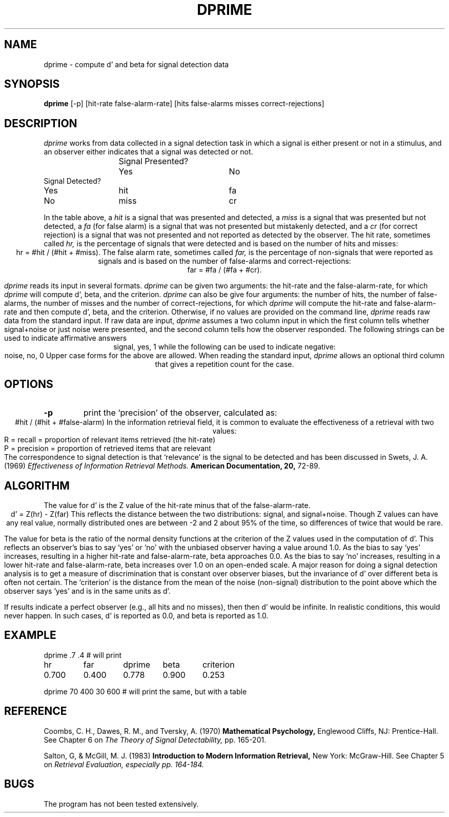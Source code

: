 .TH DPRIME 1 "August 21, 1990" "\(co 1980 Gary Perlman" "|STAT" "UNIX User's Manual"
.SH NAME
dprime \- compute d' and beta for signal detection data
.SH SYNOPSIS
.B dprime
[-p] [hit\-rate\ false-alarm-rate] [hits\ false\-alarms\ misses\ correct\-rejections]
.SH DESCRIPTION
.I dprime
works from data collected in a signal detection task in which
a signal is either present or not in a stimulus,
and an observer either indicates that a signal was detected or not.
.nf

.if n .ta 20n +20n +20n +20n
.if t .ta 1.5i +1.5i +1.5i +1.5i
	Signal Presented?
	Yes	No
Signal Detected?
Yes	hit	fa
No	miss	cr

.fi
In the table above, a
.I hit
is a signal that was presented and detected, a
.I miss
is a signal that was presented but not detected, a
.I fa
(for false alarm)
is a signal that was not presented but mistakenly detected, and a
.I cr
(for correct rejection)
is a signal that was not presented and not reported as detected by the observer.
The hit rate, sometimes called
.I hr,
is the percentage of signals that were detected
and is based on the number of hits and misses:
.ce
hr = #hit / (#hit + #miss).
The false alarm rate, sometimes called
.I far,
is  the percentage of non-signals that were reported as signals
and is based on the number of false-alarms and correct-rejections:
.ce
far = #fa / (#fa + #cr).
.PP
.I dprime
reads its input in several formats.
.I dprime
can be given two arguments: the hit-rate and the false-alarm-rate,
for which
.I dprime
will compute d', beta, and the criterion.
.I dprime
can also be give four arguments: the number of hits, the number of false-alarms,
the number of misses and the number of correct-rejections,
for which
.I dprime
will compute the hit-rate and false-alarm-rate and
then compute d', beta, and the criterion.
Otherwise, if no values are provided on the command line,
.I dprime
reads raw data from the standard input.
If raw data are input,
.I dprime
assumes a two column input in which the first column tells whether
signal+noise or just noise were presented,
and the second column tells how the observer responded.
The following strings can be used to indicate affirmative answers
.ce
signal, yes, 1
while the following can be used to indicate negative:
.ce
noise, no, 0
Upper case forms for the above are allowed.
When reading the standard input,
.I dprime
allows an optional third column that gives a repetition count
for the case.
.SH OPTIONS
.de OP
.TP
.B -\\$1 \\$2
..
.OP p
print the `precision' of the observer, calculated as:
.ce
#hit / (#hit + #false-alarm)
In the information retrieval field,
it is common to evaluate the effectiveness of a retrieval with two values:
.nf
  R = recall = proportion of relevant items retrieved (the hit-rate)
  P = precision = proportion of retrieved items that are relevant
.fi
The correspondence to signal detection is that `relevance' is the
signal to be detected and has been discussed in
Swets, J. A.  (1969)
.ft I
Effectiveness of Information Retrieval Methods.
.ft B
American Documentation, 20,
.ft R
72-89.
.SH ALGORITHM
.PP
The value for d' is the Z value of the hit-rate
minus that of the false-alarm-rate.
.ce
d' = Z(hr) - Z(far)
This reflects the distance between the two distributions:
signal, and signal+noise.
Though Z values can have any real value,
normally distributed ones are between -2 and 2 about 95% of the time,
so differences of twice that would be rare.
.PP
The value for beta is the ratio of the normal density functions at
the criterion of the Z values used in the computation of d'.
This reflects an observer's bias to say `yes' or `no'
with the unbiased observer having a value around 1.0.
As the bias to say `yes' increases,
resulting in a higher hit-rate and false-alarm-rate,
beta approaches 0.0.
As the bias to say `no' increases,
resulting in a lower hit-rate and false-alarm-rate,
beta increases over 1.0 on an open-ended scale.
A major reason for doing a signal detection analysis is to get a measure
of discrimination that is constant over observer biases,
but the invariance of d' over different beta is often not certain.
The `criterion' is the distance from the mean of the noise (non-signal)
distribution to the point above which the observer says `yes'
and is in the same units as d'.
.PP
If results indicate a perfect observer (e.g., all hits and no misses),
then then d' would be infinite.
In realistic conditions, this would never happen.
In such cases, d' is reported as 0.0, and beta is reported as 1.0.
.SH EXAMPLE
.nf
.ta .75i +.75i +.75i +.75i +.75i
dprime .7 .4     # will print
hr	far	dprime	beta	criterion	
0.700	0.400	0.778	0.900	0.253	

dprime 70 400 30 600 # will print the same, but with a table
.fi
.SH REFERENCE
Coombs, C. H., Dawes, R. M., and Tversky, A. (1970)
.ft B
Mathematical Psychology,
.ft R
Englewood Cliffs, NJ: Prentice-Hall.
See Chapter 6 on
.ft I
The Theory of Signal Detectability,
.ft R
pp. 165-201.

Salton, G, & McGill, M. J. (1983)
.ft B
Introduction to Modern Information Retrieval,
.ft R
New York: McGraw-Hill.
See Chapter 5 on
.ft I
Retrieval Evaluation,
especially pp. 164-184.
.SH BUGS
The program has not been tested extensively.
